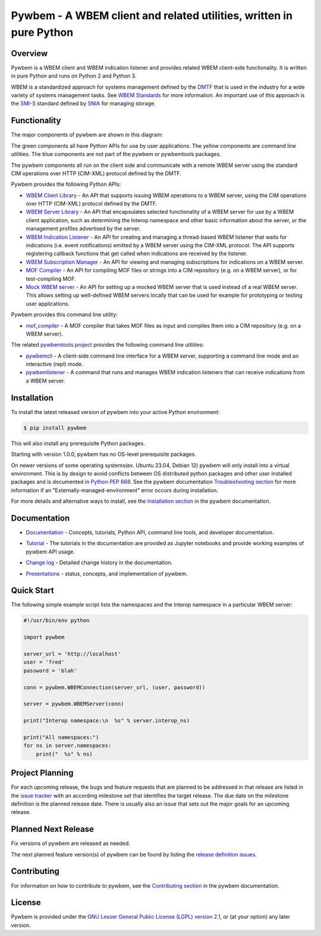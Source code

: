 Pywbem - A WBEM client and related utilities, written in pure Python
====================================================================

.. image:: https://img.shields.io/pypi/v/pywbem.svg
    :target: https://pypi.python.org/pypi/pywbem/
    :alt: Version on Pypi
.. image:: https://github.com/pywbem/pywbem/actions/workflows/test.yml/badge.svg?branch=master
    :target: https://github.com/pywbem/pywbem/actions/workflows/test.yml?query=branch%3Amaster
    :alt: Test status (master)
.. image:: https://readthedocs.org/projects/pywbem/badge/?version=latest
    :target: https://readthedocs.org/projects/pywbem/builds/
    :alt: Docs status (master)
.. image:: https://coveralls.io/repos/github/pywbem/pywbem/badge.svg?branch=master
    :target: https://coveralls.io/github/pywbem/pywbem?branch=master
    :alt: Test coverage (master)
.. image:: https://img.shields.io/pypi/pyversions/pywbem.svg?color=brightgreen
    :target: https://pypi.python.org/pypi/pywbem/
    :alt: Supported Python


.. # .. contents:: **Contents:**
.. #    :local:

Overview
--------

Pywbem is a WBEM client and WBEM indication listener and provides related
WBEM client-side functionality. It is written in pure Python and runs on
Python 2 and Python 3.

WBEM is a standardized approach for systems management defined by the
`DMTF <https://www.dmtf.org>`_ that is used in the industry for a wide variety
of systems management tasks. See
`WBEM Standards <https://www.dmtf.org/standards/wbem>`_ for more information.
An important use of this approach is the
`SMI-S <https://www.snia.org/tech_activities/standards/curr_standards/smi>`_
standard defined by `SNIA <https://www.snia.org>`_ for managing storage.

Functionality
-------------

The major components of pywbem are shown in this diagram:

.. image:: images/pywbemcomponents.png
   :alt: pywbem components

The green components all have Python APIs for use by user applications.
The yellow components are command line utilities.
The blue components are not part of the pywbem or pywbemtools packages.

The pywbem components all run on the client side and communicate with a remote
WBEM server using the standard CIM operations over HTTP (CIM-XML) protocol
defined by the DMTF.

Pywbem provides the following Python APIs:

* `WBEM Client Library`_ - An API that supports issuing WBEM operations to a
  WBEM server, using the CIM operations over HTTP (CIM-XML) protocol defined
  by the DMTF.

* `WBEM Server Library`_ - An API that encapsulates selected functionality of a
  WBEM server for use by a WBEM client application, such as determining the
  Interop namespace and other basic information about the server, or the
  management profiles advertised by the server.

* `WBEM Indication Listener`_ - An API for creating and managing a thread-based
  WBEM listener that waits for indications (i.e. event notifications) emitted
  by a WBEM server using the CIM-XML protocol. The API supports registering
  callback functions that get called when indications are received by the
  listener.

* `WBEM Subscription Manager`_ -  An API for viewing and managing subscriptions
  for indications on a WBEM server.

* `MOF Compiler`_ - An API for compiling MOF files or strings into a CIM
  repository (e.g. on a WBEM server), or for test-compiling MOF.

* `Mock WBEM server`_ - An API for setting up a mocked WBEM server that is used
  instead of a real WBEM server. This allows setting up well-defined WBEM
  servers locally that can be used for example for prototyping or testing user
  applications.

Pywbem provides this command line utility:

* `mof_compiler`_ - A MOF compiler that takes MOF files as input and compiles
  them into a CIM repository (e.g. on a WBEM server).

The related `pywbemtools project`_ provides the following command line utilities:

* `pywbemcli`_ - A client-side command line interface for a WBEM server,
  supporting a command line mode and an interactive (repl) mode.

* `pywbemlistener`_ - A command that runs and manages WBEM indication listeners
  that can receive indications from a WBEM server.

.. _WBEM Client Library: https://pywbem.readthedocs.io/en/latest/client.html
.. _WBEM Server Library: https://pywbem.readthedocs.io/en/latest/server.html
.. _WBEM Indication Listener: https://pywbem.readthedocs.io/en/latest/indication.html
.. _WBEM Subscription Manager: https://pywbem.readthedocs.io/en/latest/subscription.html
.. _MOF Compiler: https://pywbem.readthedocs.io/en/latest/compiler.html
.. _Mock WBEM server: https://pywbem.readthedocs.io/en/latest/mockwbemserver.html
.. _mof_compiler: https://pywbem.readthedocs.io/en/latest/utilities.html#mof-compiler
.. _pywbemtools project: https://github.com/pywbem/pywbemtools
.. _pywbemcli: https://pywbemtools.readthedocs.io/en/latest/pywbemcli
.. _pywbemlistener: https://pywbemtools.readthedocs.io/en/latest/pywbemlistener


Installation
------------

To install the latest released version of pywbem into your active Python
environment:

.. code-block:: bash

    $ pip install pywbem

This will also install any prerequisite Python packages.

Starting with version 1.0.0, pywbem has no OS-level prerequisite packages.

On newer versions of some operating systems(ex. Ubuntu 23.04, Debian 12) pywbem
will only install into a virtual environment. This is by design to avoid conflicts
between OS distributed python packages and other user installed packages and is
documented in `Python PEP 668`_. See the pywbem documentation
`Troubleshooting section`_ for more information if an "Externally-managed-environment"
error occurs during installation.

For more details and alternative ways to install, see the
`Installation section`_ in the pywbem documentation.

.. _Installation section: https://pywbem.readthedocs.io/en/latest/intro.html#installation

.. _Troubleshooting section: https://pywbem.readthedocs.io/en/latest/appendix.html#troubleshooting

.. _Python PEP 668: https://peps.python.org/pep-0668/

Documentation
-------------

* `Documentation`_ - Concepts, tutorials, Python API, command line tools,
  and developer documentation.

.. _Documentation: https://pywbem.readthedocs.io/en/latest/

* `Tutorial`_ - The tutorials in the documentation are provided as Jupyter
  notebooks and provide working examples of pywbem API usage.

.. _Tutorial: https://pywbem.readthedocs.io/en/latest/tutorial.html

* `Change log`_ - Detailed change history in the documentation.

.. _Change log: https://pywbem.readthedocs.io/en/latest/changes.html

* `Presentations`_ - status, concepts, and implementation of pywbem.

.. _Presentations: https://pywbem.github.io/pywbem/documentation.html


Quick Start
-----------

The following simple example script lists the namespaces and the Interop
namespace in a particular WBEM server:

.. code-block:: python

    #!/usr/bin/env python

    import pywbem

    server_url = 'http://localhost'
    user = 'fred'
    password = 'blah'

    conn = pywbem.WBEMConnection(server_url, (user, password))

    server = pywbem.WBEMServer(conn)

    print("Interop namespace:\n  %s" % server.interop_ns)

    print("All namespaces:")
    for ns in server.namespaces:
        print("  %s" % ns)

Project Planning
----------------

For each upcoming release, the bugs and feature requests that are planned to
be addressed in that release are listed in the
`issue tracker <https://github.com/pywbem/pywbem/issues>`_
with an according milestone set that identifies the target release.
The due date on the milestone definition is the planned release date.
There is usually also an issue that sets out the major goals for an upcoming
release.

Planned Next Release
--------------------

Fix versions of pywbem are released as needed.

The next planned feature version(s) of pywbem can be found by listing the
`release definition issues`_.

.. _release definition issues: https://github.com/pywbem/pywbem/issues?q=is%3Aissue+is%3Aopen+label%3A%22release+definition%22

Contributing
------------

For information on how to contribute to pywbem, see the
`Contributing section`_ in the pywbem documentation.

.. _Contributing section: https://pywbem.readthedocs.io/en/latest/development.html#contributing


License
-------

Pywbem is provided under the
`GNU Lesser General Public License (LGPL) version 2.1
<https://raw.githubusercontent.com/pywbem/pywbem/master/LICENSE.txt>`_,
or (at your option) any later version.
